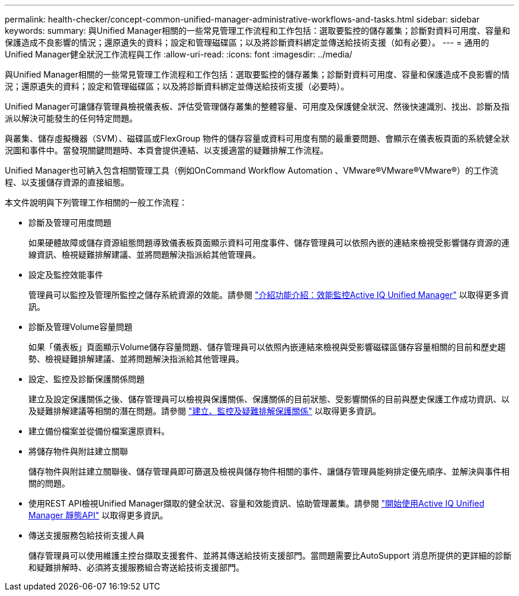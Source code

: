 ---
permalink: health-checker/concept-common-unified-manager-administrative-workflows-and-tasks.html 
sidebar: sidebar 
keywords:  
summary: 與Unified Manager相關的一些常見管理工作流程和工作包括：選取要監控的儲存叢集；診斷對資料可用度、容量和保護造成不良影響的情況；還原遺失的資料；設定和管理磁碟區；以及將診斷資料綁定並傳送給技術支援（如有必要）。 
---
= 通用的Unified Manager健全狀況工作流程與工作
:allow-uri-read: 
:icons: font
:imagesdir: ../media/


[role="lead"]
與Unified Manager相關的一些常見管理工作流程和工作包括：選取要監控的儲存叢集；診斷對資料可用度、容量和保護造成不良影響的情況；還原遺失的資料；設定和管理磁碟區；以及將診斷資料綁定並傳送給技術支援（必要時）。

Unified Manager可讓儲存管理員檢視儀表板、評估受管理儲存叢集的整體容量、可用度及保護健全狀況、然後快速識別、找出、診斷及指派以解決可能發生的任何特定問題。

與叢集、儲存虛擬機器（SVM）、磁碟區或FlexGroup 物件的儲存容量或資料可用度有關的最重要問題、會顯示在儀表板頁面的系統健全狀況圖和事件中。當發現關鍵問題時、本頁會提供連結、以支援適當的疑難排解工作流程。

Unified Manager也可納入包含相關管理工具（例如OnCommand Workflow Automation 、VMware®VMware®VMware®）的工作流程、以支援儲存資源的直接組態。

本文件說明與下列管理工作相關的一般工作流程：

* 診斷及管理可用度問題
+
如果硬體故障或儲存資源組態問題導致儀表板頁面顯示資料可用度事件、儲存管理員可以依照內嵌的連結來檢視受影響儲存資源的連線資訊、檢視疑難排解建議、並將問題解決指派給其他管理員。

* 設定及監控效能事件
+
管理員可以監控及管理所監控之儲存系統資源的效能。請參閱 link:../performance-checker/concept-introduction-to-unified-manager-performance-monitoring.html["介紹功能介紹：效能監控Active IQ Unified Manager"] 以取得更多資訊。

* 診斷及管理Volume容量問題
+
如果「儀表板」頁面顯示Volume儲存容量問題、儲存管理員可以依照內嵌連結來檢視與受影響磁碟區儲存容量相關的目前和歷史趨勢、檢視疑難排解建議、並將問題解決指派給其他管理員。

* 設定、監控及診斷保護關係問題
+
建立及設定保護關係之後、儲存管理員可以檢視與保護關係、保護關係的目前狀態、受影響關係的目前與歷史保護工作成功資訊、以及疑難排解建議等相關的潛在問題。請參閱 link:../data-protection/concept-creating-and-monitoring-protection-relationships.html["建立、監控及疑難排解保護關係"] 以取得更多資訊。

* 建立備份檔案並從備份檔案還原資料。
* 將儲存物件與附註建立關聯
+
儲存物件與附註建立關聯後、儲存管理員即可篩選及檢視與儲存物件相關的事件、讓儲存管理員能夠排定優先順序、並解決與事件相關的問題。

* 使用REST API檢視Unified Manager擷取的健全狀況、容量和效能資訊、協助管理叢集。請參閱 link:../api-automation/concept-getting-started-with-getting-started-with-um-apis.html["開始使用Active IQ Unified Manager 靜態API"] 以取得更多資訊。
* 傳送支援服務包給技術支援人員
+
儲存管理員可以使用維護主控台擷取支援套件、並將其傳送給技術支援部門。當問題需要比AutoSupport 消息所提供的更詳細的診斷和疑難排解時、必須將支援服務組合寄送給技術支援部門。


